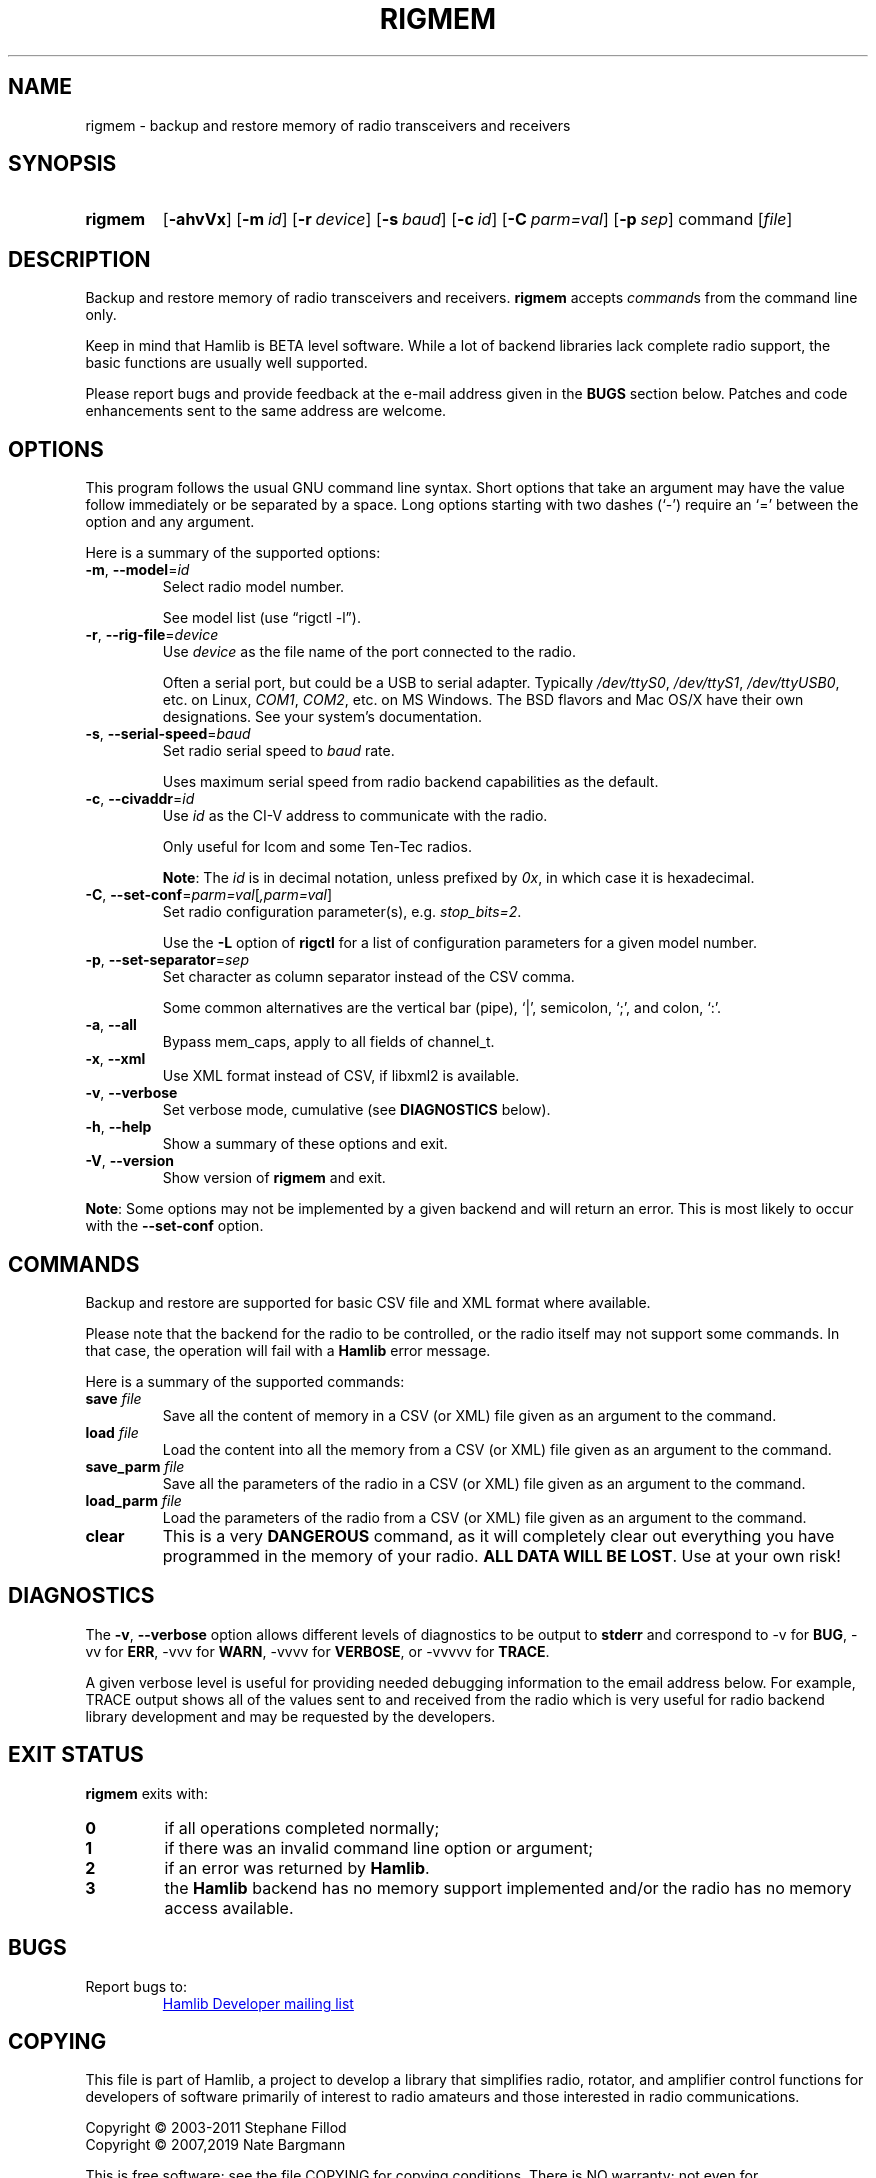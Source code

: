 .\"                                      Hey, EMACS: -*- nroff -*-
.\"
.\" For layout and available macros, see man(7), man-pages(7), groff_man(7)
.\" Please adjust the date whenever revising the manpage.
.\"
.\" Note: Please keep this page in sync with the source, rigmem.c
.\"
.TH RIGMEM "1" "2019-12-10" "Hamlib" "Hamlib Utilities"
.
.
.SH NAME
.
rigmem \- backup and restore memory of radio transceivers and receivers
.
.
.SH SYNOPSIS
.
.
.SY rigmem
.OP \-ahvVx
.OP \-m id
.OP \-r device
.OP \-s baud
.OP \-c id
.OP \-C parm=val
.OP \-p sep
command
.RI [ file ]
.YS
.
.
.SH DESCRIPTION
.
Backup and restore memory of radio transceivers and receivers.
.B rigmem
accepts
.IR command s
from the command line only.
.
.PP
Keep in mind that Hamlib is BETA level software.  While a lot of backend
libraries lack complete radio support, the basic functions are usually well
supported.
.
.PP
Please report bugs and provide feedback at the e-mail address given in the
.B BUGS
section below.  Patches and code enhancements sent to the same address are
welcome.
.
.
.SH OPTIONS
.
This program follows the usual GNU command line syntax.  Short options that
take an argument may have the value follow immediately or be separated by a
space.  Long options starting with two dashes (\(oq\-\(cq) require an
\(oq=\(cq between the option and any argument.
.
.PP
Here is a summary of the supported options:
.
.TP
.BR \-m ", " \-\-model = \fIid\fP
Select radio model number.
.IP
See model list (use \(lqrigctl \-l\(rq).
.
.TP
.BR \-r ", " \-\-rig\-file = \fIdevice\fP
Use
.I device
as the file name of the port connected to the radio.
.IP
Often a serial port, but could be a USB to serial adapter.  Typically
.IR /dev/ttyS0 ", " /dev/ttyS1 ", " /dev/ttyUSB0 ,
etc. on Linux,
.IR COM1 ", " COM2 ,
etc. on MS Windows.  The BSD flavors and Mac OS/X have their own designations.
See your system's documentation.
.
.TP
.BR \-s ", " \-\-serial\-speed = \fIbaud\fP
Set radio serial speed to
.I baud
rate.
.IP
Uses maximum serial speed from radio backend capabilities as the default.
.
.TP
.BR \-c ", " \-\-civaddr = \fIid\fP
Use
.I id
as the CI-V address to communicate with the radio.
.IP
Only useful for Icom and some Ten-Tec radios.
.IP
.BR Note :
The
.I id
is in decimal notation, unless prefixed by
.IR 0x ,
in which case it is hexadecimal.
.
.TP
.BR \-C ", " \-\-set\-conf = \fIparm=val\fP [ \fI,parm=val\fP ]
Set radio configuration parameter(s),  e.g.
.IR stop_bits=2 .
.IP
Use the
.B -L
option of
.B rigctl
for a list of configuration parameters for a given model number.
.
.TP
.BR \-p ", " \-\-set\-separator = \fIsep\fP
Set character as column separator instead of the CSV comma.
.IP
Some common alternatives are the vertical bar (pipe), \(oq|\(cq, semicolon,
\(oq;\(cq, and colon, \(oq:\(cq.
.
.TP
.BR \-a ", " \-\-all
Bypass mem_caps, apply to all fields of channel_t.
.
.TP
.BR \-x ", " \-\-xml
Use XML format instead of CSV, if libxml2 is available.
.
.TP
.BR \-v ", " \-\-verbose
Set verbose mode, cumulative (see
.B DIAGNOSTICS
below).
.
.TP
.BR \-h ", " \-\-help
Show a summary of these options and exit.
.
.TP
.BR \-V ", " \-\-version
Show version of
.B rigmem
and exit.
.
.PP
.BR Note :
Some options may not be implemented by a given backend and will return an
error.  This is most likely to occur with the
.B \-\-set\-conf
option.
.
.
.SH COMMANDS
.
Backup and restore are supported for basic CSV file and XML format where
available.
.
.PP
Please note that the backend for the radio to be controlled, or the radio
itself may not support some commands. In that case, the operation will fail
with a
.B Hamlib
error message.
.
.PP
Here is a summary of the supported commands:
.
.TP
.BI save " file"
Save all the content of memory in a CSV (or XML) file given as an argument to
the command.
.
.TP
.BI load " file"
Load the content into all the memory from a CSV (or XML) file given as an
argument to the command.
.
.TP
.BI save_parm " file"
Save all the parameters of the radio in a CSV (or XML) file given as an
argument to the command.
.
.TP
.BI load_parm " file"
Load the parameters of the radio from a CSV (or XML) file given as an argument
to the command.
.
.TP
.B clear
This is a very
.B DANGEROUS
command, as it will completely clear out everything you have programmed in the
memory of your radio.
.BR "ALL DATA WILL BE LOST" .
Use at your own risk!
.
.
.SH DIAGNOSTICS
.
The
.BR \-v ,
.B \-\-verbose
option allows different levels of diagnostics to be output to
.B stderr
and correspond to \-v for
.BR BUG ,
\-vv for
.BR ERR ,
\-vvv for
.BR WARN ,
\-vvvv for
.BR VERBOSE ,
or \-vvvvv for
.BR TRACE .
.
.PP
A given verbose level is useful for providing needed debugging information to
the email address below.  For example, TRACE output shows all of the values
sent to and received from the radio which is very useful for radio backend
library development and may be requested by the developers.
.
.
.SH EXIT STATUS
.
.B rigmem
exits with:
.
.TP
.B 0
if all operations completed normally;
.
.TP
.B 1
if there was an invalid command line option or argument;
.
.TP
.B 2
if an error was returned by
.BR Hamlib .
.
.TP
.B 3
the
.B Hamlib
backend has no memory support implemented and/or the radio has no memory access
available.
.
.
.SH BUGS
.
Report bugs to:
.IP
.nf
.MT hamlib\-developer@lists.sourceforge.net
Hamlib Developer mailing list
.ME
.fi
.
.
.SH COPYING
.
This file is part of Hamlib, a project to develop a library that simplifies
radio, rotator, and amplifier control functions for developers of software
primarily of interest to radio amateurs and those interested in radio
communications.
.
.PP
Copyright \(co 2003-2011 Stephane Fillod
.br
Copyright \(co 2007,2019 Nate Bargmann
.
.PP
This is free software; see the file COPYING for copying conditions.  There is
NO warranty; not even for MERCHANTABILITY or FITNESS FOR A PARTICULAR PURPOSE.
.
.
.SH SEE ALSO
.
.BR rigctl (1),
.BR hamlib (7)
.
.
.SH COLOPHON
.
Links to the Hamlib Wiki, Git repository, release archives, and daily snapshot
archives:
.IP
.UR http://www.hamlib.org
hamlib.org
.UE .
